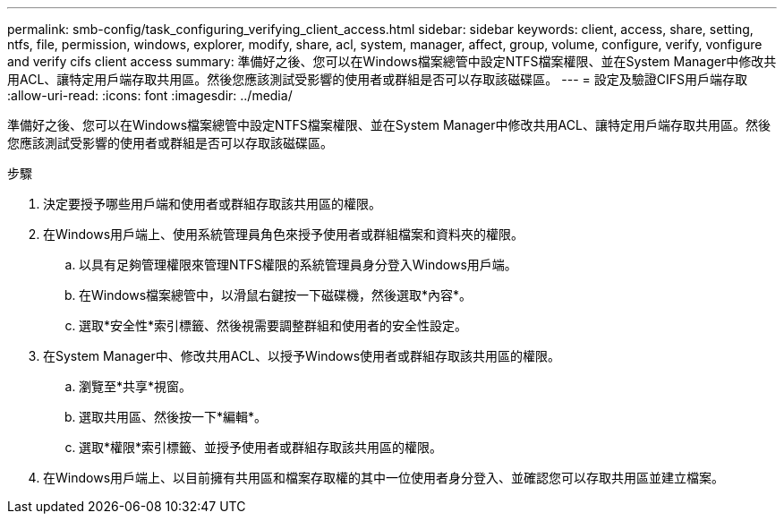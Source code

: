 ---
permalink: smb-config/task_configuring_verifying_client_access.html 
sidebar: sidebar 
keywords: client, access, share, setting, ntfs, file, permission, windows, explorer, modify, share, acl, system, manager, affect, group, volume, configure, verify, vonfigure and verify cifs client access 
summary: 準備好之後、您可以在Windows檔案總管中設定NTFS檔案權限、並在System Manager中修改共用ACL、讓特定用戶端存取共用區。然後您應該測試受影響的使用者或群組是否可以存取該磁碟區。 
---
= 設定及驗證CIFS用戶端存取
:allow-uri-read: 
:icons: font
:imagesdir: ../media/


[role="lead"]
準備好之後、您可以在Windows檔案總管中設定NTFS檔案權限、並在System Manager中修改共用ACL、讓特定用戶端存取共用區。然後您應該測試受影響的使用者或群組是否可以存取該磁碟區。

.步驟
. 決定要授予哪些用戶端和使用者或群組存取該共用區的權限。
. 在Windows用戶端上、使用系統管理員角色來授予使用者或群組檔案和資料夾的權限。
+
.. 以具有足夠管理權限來管理NTFS權限的系統管理員身分登入Windows用戶端。
.. 在Windows檔案總管中，以滑鼠右鍵按一下磁碟機，然後選取*內容*。
.. 選取*安全性*索引標籤、然後視需要調整群組和使用者的安全性設定。


. 在System Manager中、修改共用ACL、以授予Windows使用者或群組存取該共用區的權限。
+
.. 瀏覽至*共享*視窗。
.. 選取共用區、然後按一下*編輯*。
.. 選取*權限*索引標籤、並授予使用者或群組存取該共用區的權限。


. 在Windows用戶端上、以目前擁有共用區和檔案存取權的其中一位使用者身分登入、並確認您可以存取共用區並建立檔案。

